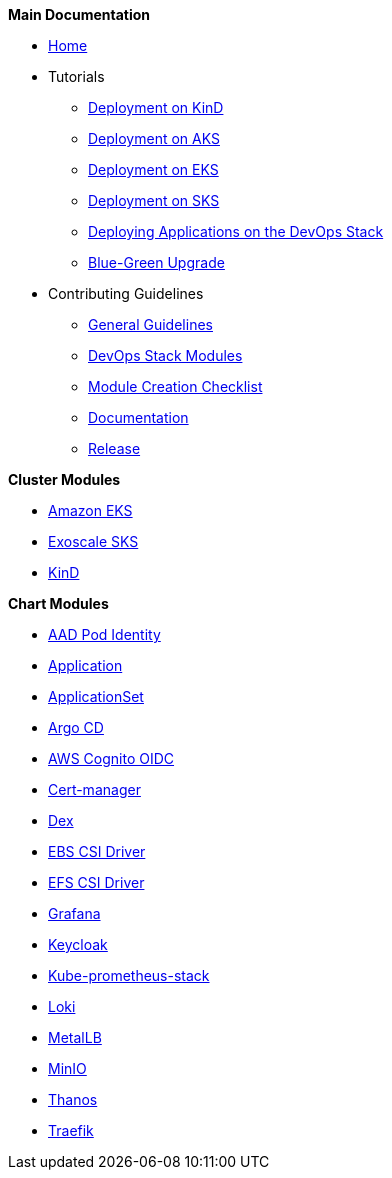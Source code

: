 .*Main Documentation*
* xref:ROOT:index.adoc[Home]
* Tutorials
** xref:ROOT:tutorials/deploy_kind.adoc[Deployment on KinD]
** xref:ROOT:tutorials/deploy_aks.adoc[Deployment on AKS]
** xref:ROOT:tutorials/deploy_eks.adoc[Deployment on EKS]
** xref:ROOT:tutorials/deploy_aks.adoc[Deployment on SKS]
** xref:ROOT:tutorials/deploy_apps.adoc[Deploying Applications on the DevOps Stack]
** xref:ROOT:tutorials/greenfield_upgrade.adoc[Blue-Green Upgrade]
* Contributing Guidelines
** xref:ROOT:contributing/general_guidelines.adoc[General Guidelines]
** xref:ROOT:contributing/modules.adoc[DevOps Stack Modules]
** xref:ROOT:contributing/module_creation_checklist.adoc[Module Creation Checklist]
** xref:ROOT:contributing/documentation.adoc[Documentation]
** xref:ROOT:contributing/release.adoc[Release]

.*Cluster Modules*
* xref:eks:ROOT:README.adoc[Amazon EKS]
* xref:sks:ROOT:README.adoc[Exoscale SKS]
* xref:kind:ROOT:README.adoc[KinD]

.*Chart Modules*
* xref:aad-pod-identity:ROOT:README.adoc[AAD Pod Identity]
* xref:application:ROOT:README.adoc[Application]
* xref:applicationset:ROOT:README.adoc[ApplicationSet]
* xref:argocd:ROOT:README.adoc[Argo CD]
* xref:oidc-aws-cognito:ROOT:README.adoc[AWS Cognito OIDC]
* xref:cert-manager:ROOT:README.adoc[Cert-manager]
* xref:dex:ROOT:README.adoc[Dex]
* xref:ebs-csi-driver:ROOT:README.adoc[EBS CSI Driver]
* xref:efs-csi-driver:ROOT:README.adoc[EFS CSI Driver]
* xref:grafana:ROOT:README.adoc[Grafana]
* xref:keycloak:ROOT:README.adoc[Keycloak]
* xref:kube-prometheus-stack:ROOT:README.adoc[Kube-prometheus-stack]
* xref:loki:ROOT:README.adoc[Loki]
* xref:metallb:ROOT:README.adoc[MetalLB]
* xref:minio:ROOT:README.adoc[MinIO]
* xref:thanos:ROOT:README.adoc[Thanos]
* xref:traefik:ROOT:README.adoc[Traefik]

